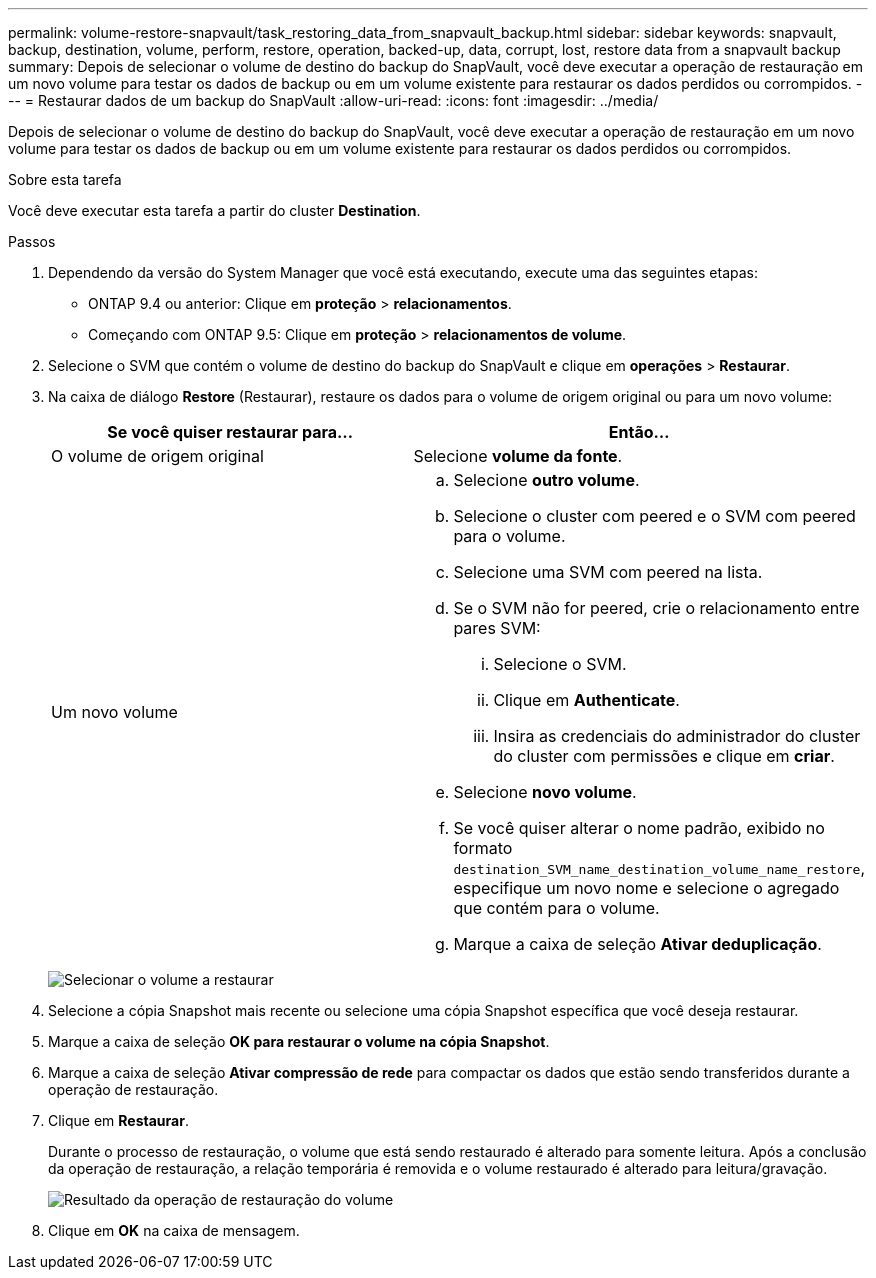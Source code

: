 ---
permalink: volume-restore-snapvault/task_restoring_data_from_snapvault_backup.html 
sidebar: sidebar 
keywords: snapvault, backup, destination, volume, perform, restore, operation, backed-up, data, corrupt, lost, restore data from a snapvault backup 
summary: Depois de selecionar o volume de destino do backup do SnapVault, você deve executar a operação de restauração em um novo volume para testar os dados de backup ou em um volume existente para restaurar os dados perdidos ou corrompidos. 
---
= Restaurar dados de um backup do SnapVault
:allow-uri-read: 
:icons: font
:imagesdir: ../media/


[role="lead"]
Depois de selecionar o volume de destino do backup do SnapVault, você deve executar a operação de restauração em um novo volume para testar os dados de backup ou em um volume existente para restaurar os dados perdidos ou corrompidos.

.Sobre esta tarefa
Você deve executar esta tarefa a partir do cluster *Destination*.

.Passos
. Dependendo da versão do System Manager que você está executando, execute uma das seguintes etapas:
+
** ONTAP 9.4 ou anterior: Clique em *proteção* > *relacionamentos*.
** Começando com ONTAP 9.5: Clique em *proteção* > *relacionamentos de volume*.


. Selecione o SVM que contém o volume de destino do backup do SnapVault e clique em *operações* > *Restaurar*.
. Na caixa de diálogo *Restore* (Restaurar), restaure os dados para o volume de origem original ou para um novo volume:
+
|===
| Se você quiser restaurar para... | Então... 


 a| 
O volume de origem original
 a| 
Selecione *volume da fonte*.



 a| 
Um novo volume
 a| 
.. Selecione *outro volume*.
.. Selecione o cluster com peered e o SVM com peered para o volume.
.. Selecione uma SVM com peered na lista.
.. Se o SVM não for peered, crie o relacionamento entre pares SVM:
+
... Selecione o SVM.
... Clique em *Authenticate*.
... Insira as credenciais do administrador do cluster do cluster com permissões e clique em *criar*.


.. Selecione *novo volume*.
.. Se você quiser alterar o nome padrão, exibido no formato `destination_SVM_name_destination_volume_name_restore`, especifique um novo nome e selecione o agregado que contém para o volume.
.. Marque a caixa de seleção *Ativar deduplicação*.


|===
+
image:../media/restore_to.gif["Selecionar o volume a restaurar"]

. Selecione a cópia Snapshot mais recente ou selecione uma cópia Snapshot específica que você deseja restaurar.
. Marque a caixa de seleção *OK para restaurar o volume na cópia Snapshot*.
. Marque a caixa de seleção *Ativar compressão de rede* para compactar os dados que estão sendo transferidos durante a operação de restauração.
. Clique em *Restaurar*.
+
Durante o processo de restauração, o volume que está sendo restaurado é alterado para somente leitura. Após a conclusão da operação de restauração, a relação temporária é removida e o volume restaurado é alterado para leitura/gravação.

+
image::../media/restore_configuration.gif[Resultado da operação de restauração do volume]

. Clique em *OK* na caixa de mensagem.

